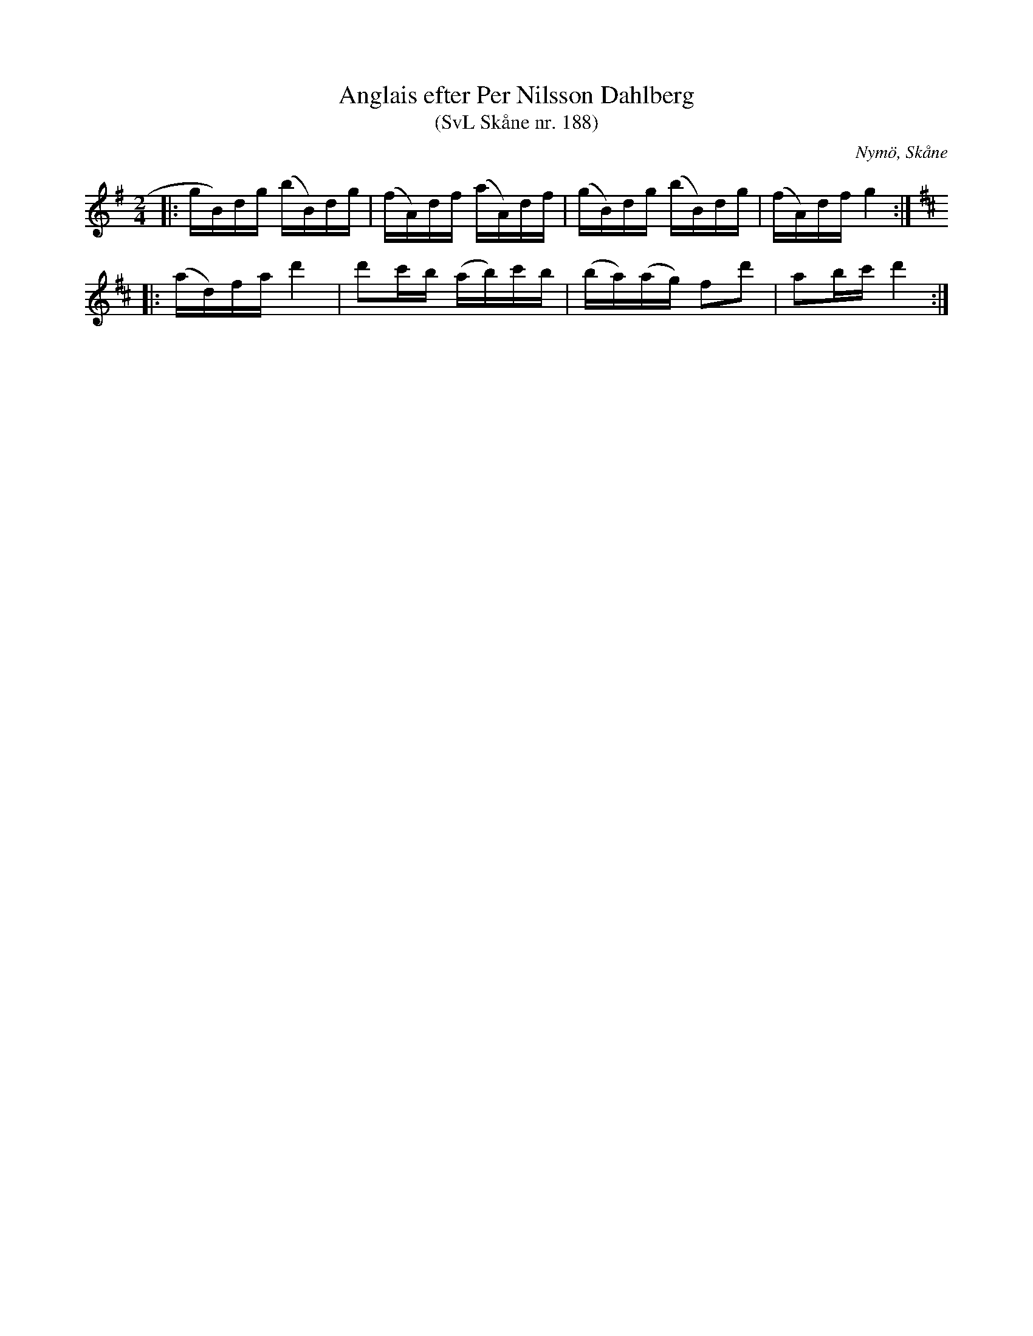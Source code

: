 %%abc-charset utf-8

X:188
T:Anglais efter Per Nilsson Dahlberg
T:(SvL Skåne nr. 188)
S:efter Per Nilsson Dahlberg
S:Svenska Låtar Skåne nr 188
B:Svenska Låtar Skåne
R:Anglais
Z:Patrik Månsson, 2009-01-03
O:Nymö, Skåne
M:2/4
L:1/16
K:G
|:gB)dg (bB)dg | (fA)df (aA)df | (gB)dg (bB)dg | (fA)df g4 :|
K:D
|: (ad)fa d'4 | d'2c'b (ab)c'b | (ba)(ag) f2d'2 | a2bc' d'4 :|

